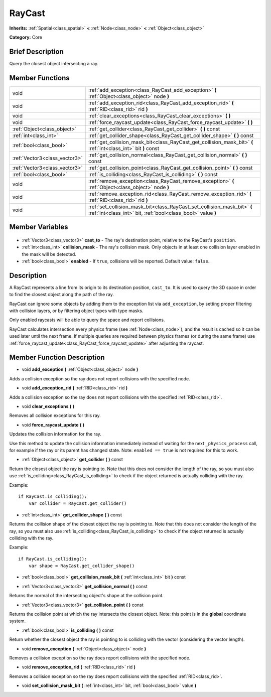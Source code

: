.. Generated automatically by doc/tools/makerst.py in Godot's source tree.
.. DO NOT EDIT THIS FILE, but the RayCast.xml source instead.
.. The source is found in doc/classes or modules/<name>/doc_classes.

.. _class_RayCast:

RayCast
=======

**Inherits:** :ref:`Spatial<class_spatial>` **<** :ref:`Node<class_node>` **<** :ref:`Object<class_object>`

**Category:** Core

Brief Description
-----------------

Query the closest object intersecting a ray.

Member Functions
----------------

+--------------------------------+------------------------------------------------------------------------------------------------------------------------------------------+
| void                           | :ref:`add_exception<class_RayCast_add_exception>` **(** :ref:`Object<class_object>` node **)**                                           |
+--------------------------------+------------------------------------------------------------------------------------------------------------------------------------------+
| void                           | :ref:`add_exception_rid<class_RayCast_add_exception_rid>` **(** :ref:`RID<class_rid>` rid **)**                                          |
+--------------------------------+------------------------------------------------------------------------------------------------------------------------------------------+
| void                           | :ref:`clear_exceptions<class_RayCast_clear_exceptions>` **(** **)**                                                                      |
+--------------------------------+------------------------------------------------------------------------------------------------------------------------------------------+
| void                           | :ref:`force_raycast_update<class_RayCast_force_raycast_update>` **(** **)**                                                              |
+--------------------------------+------------------------------------------------------------------------------------------------------------------------------------------+
| :ref:`Object<class_object>`    | :ref:`get_collider<class_RayCast_get_collider>` **(** **)** const                                                                        |
+--------------------------------+------------------------------------------------------------------------------------------------------------------------------------------+
| :ref:`int<class_int>`          | :ref:`get_collider_shape<class_RayCast_get_collider_shape>` **(** **)** const                                                            |
+--------------------------------+------------------------------------------------------------------------------------------------------------------------------------------+
| :ref:`bool<class_bool>`        | :ref:`get_collision_mask_bit<class_RayCast_get_collision_mask_bit>` **(** :ref:`int<class_int>` bit **)** const                          |
+--------------------------------+------------------------------------------------------------------------------------------------------------------------------------------+
| :ref:`Vector3<class_vector3>`  | :ref:`get_collision_normal<class_RayCast_get_collision_normal>` **(** **)** const                                                        |
+--------------------------------+------------------------------------------------------------------------------------------------------------------------------------------+
| :ref:`Vector3<class_vector3>`  | :ref:`get_collision_point<class_RayCast_get_collision_point>` **(** **)** const                                                          |
+--------------------------------+------------------------------------------------------------------------------------------------------------------------------------------+
| :ref:`bool<class_bool>`        | :ref:`is_colliding<class_RayCast_is_colliding>` **(** **)** const                                                                        |
+--------------------------------+------------------------------------------------------------------------------------------------------------------------------------------+
| void                           | :ref:`remove_exception<class_RayCast_remove_exception>` **(** :ref:`Object<class_object>` node **)**                                     |
+--------------------------------+------------------------------------------------------------------------------------------------------------------------------------------+
| void                           | :ref:`remove_exception_rid<class_RayCast_remove_exception_rid>` **(** :ref:`RID<class_rid>` rid **)**                                    |
+--------------------------------+------------------------------------------------------------------------------------------------------------------------------------------+
| void                           | :ref:`set_collision_mask_bit<class_RayCast_set_collision_mask_bit>` **(** :ref:`int<class_int>` bit, :ref:`bool<class_bool>` value **)** |
+--------------------------------+------------------------------------------------------------------------------------------------------------------------------------------+

Member Variables
----------------

  .. _class_RayCast_cast_to:

- :ref:`Vector3<class_vector3>` **cast_to** - The ray's destination point, relative to the RayCast's ``position``.

  .. _class_RayCast_collision_mask:

- :ref:`int<class_int>` **collision_mask** - The ray's collision mask. Only objects in at least one collision layer enabled in the mask will be detected.

  .. _class_RayCast_enabled:

- :ref:`bool<class_bool>` **enabled** - If ``true``, collisions will be reported. Default value: ``false``.


Description
-----------

A RayCast represents a line from its origin to its destination position, ``cast_to``. It is used to query the 3D space in order to find the closest object along the path of the ray.

RayCast can ignore some objects by adding them to the exception list via ``add_exception``, by setting proper filtering with collision layers, or by filtering object types with type masks.

Only enabled raycasts will be able to query the space and report collisions.

RayCast calculates intersection every physics frame (see :ref:`Node<class_node>`), and the result is cached so it can be used later until the next frame. If multiple queries are required between physics frames (or during the same frame) use :ref:`force_raycast_update<class_RayCast_force_raycast_update>` after adjusting the raycast.

Member Function Description
---------------------------

.. _class_RayCast_add_exception:

- void **add_exception** **(** :ref:`Object<class_object>` node **)**

Adds a collision exception so the ray does not report collisions with the specified node.

.. _class_RayCast_add_exception_rid:

- void **add_exception_rid** **(** :ref:`RID<class_rid>` rid **)**

Adds a collision exception so the ray does not report collisions with the specified :ref:`RID<class_rid>`.

.. _class_RayCast_clear_exceptions:

- void **clear_exceptions** **(** **)**

Removes all collision exceptions for this ray.

.. _class_RayCast_force_raycast_update:

- void **force_raycast_update** **(** **)**

Updates the collision information for the ray.

Use this method to update the collision information immediately instead of waiting for the next ``_physics_process`` call, for example if the ray or its parent has changed state. Note: ``enabled == true`` is not required for this to work.

.. _class_RayCast_get_collider:

- :ref:`Object<class_object>` **get_collider** **(** **)** const

Return the closest object the ray is pointing to. Note that this does not consider the length of the ray, so you must also use :ref:`is_colliding<class_RayCast_is_colliding>` to check if the object returned is actually colliding with the ray.

Example:

::

    if RayCast.is_colliding():
        var collider = RayCast.get_collider()

.. _class_RayCast_get_collider_shape:

- :ref:`int<class_int>` **get_collider_shape** **(** **)** const

Returns the collision shape of the closest object the ray is pointing to.  Note that this does not consider the length of the ray, so you must also use :ref:`is_colliding<class_RayCast_is_colliding>` to check if the object returned is actually colliding with the ray.

Example:

::

    if RayCast.is_colliding():
        var shape = RayCast.get_collider_shape()

.. _class_RayCast_get_collision_mask_bit:

- :ref:`bool<class_bool>` **get_collision_mask_bit** **(** :ref:`int<class_int>` bit **)** const

.. _class_RayCast_get_collision_normal:

- :ref:`Vector3<class_vector3>` **get_collision_normal** **(** **)** const

Returns the normal of the intersecting object's shape at the collision point.

.. _class_RayCast_get_collision_point:

- :ref:`Vector3<class_vector3>` **get_collision_point** **(** **)** const

Returns the collision point at which the ray intersects the closest object. Note: this point is in the **global** coordinate system.

.. _class_RayCast_is_colliding:

- :ref:`bool<class_bool>` **is_colliding** **(** **)** const

Return whether the closest object the ray is pointing to is colliding with the vector (considering the vector length).

.. _class_RayCast_remove_exception:

- void **remove_exception** **(** :ref:`Object<class_object>` node **)**

Removes a collision exception so the ray does report collisions with the specified node.

.. _class_RayCast_remove_exception_rid:

- void **remove_exception_rid** **(** :ref:`RID<class_rid>` rid **)**

Removes a collision exception so the ray does report collisions with the specified :ref:`RID<class_rid>`.

.. _class_RayCast_set_collision_mask_bit:

- void **set_collision_mask_bit** **(** :ref:`int<class_int>` bit, :ref:`bool<class_bool>` value **)**


